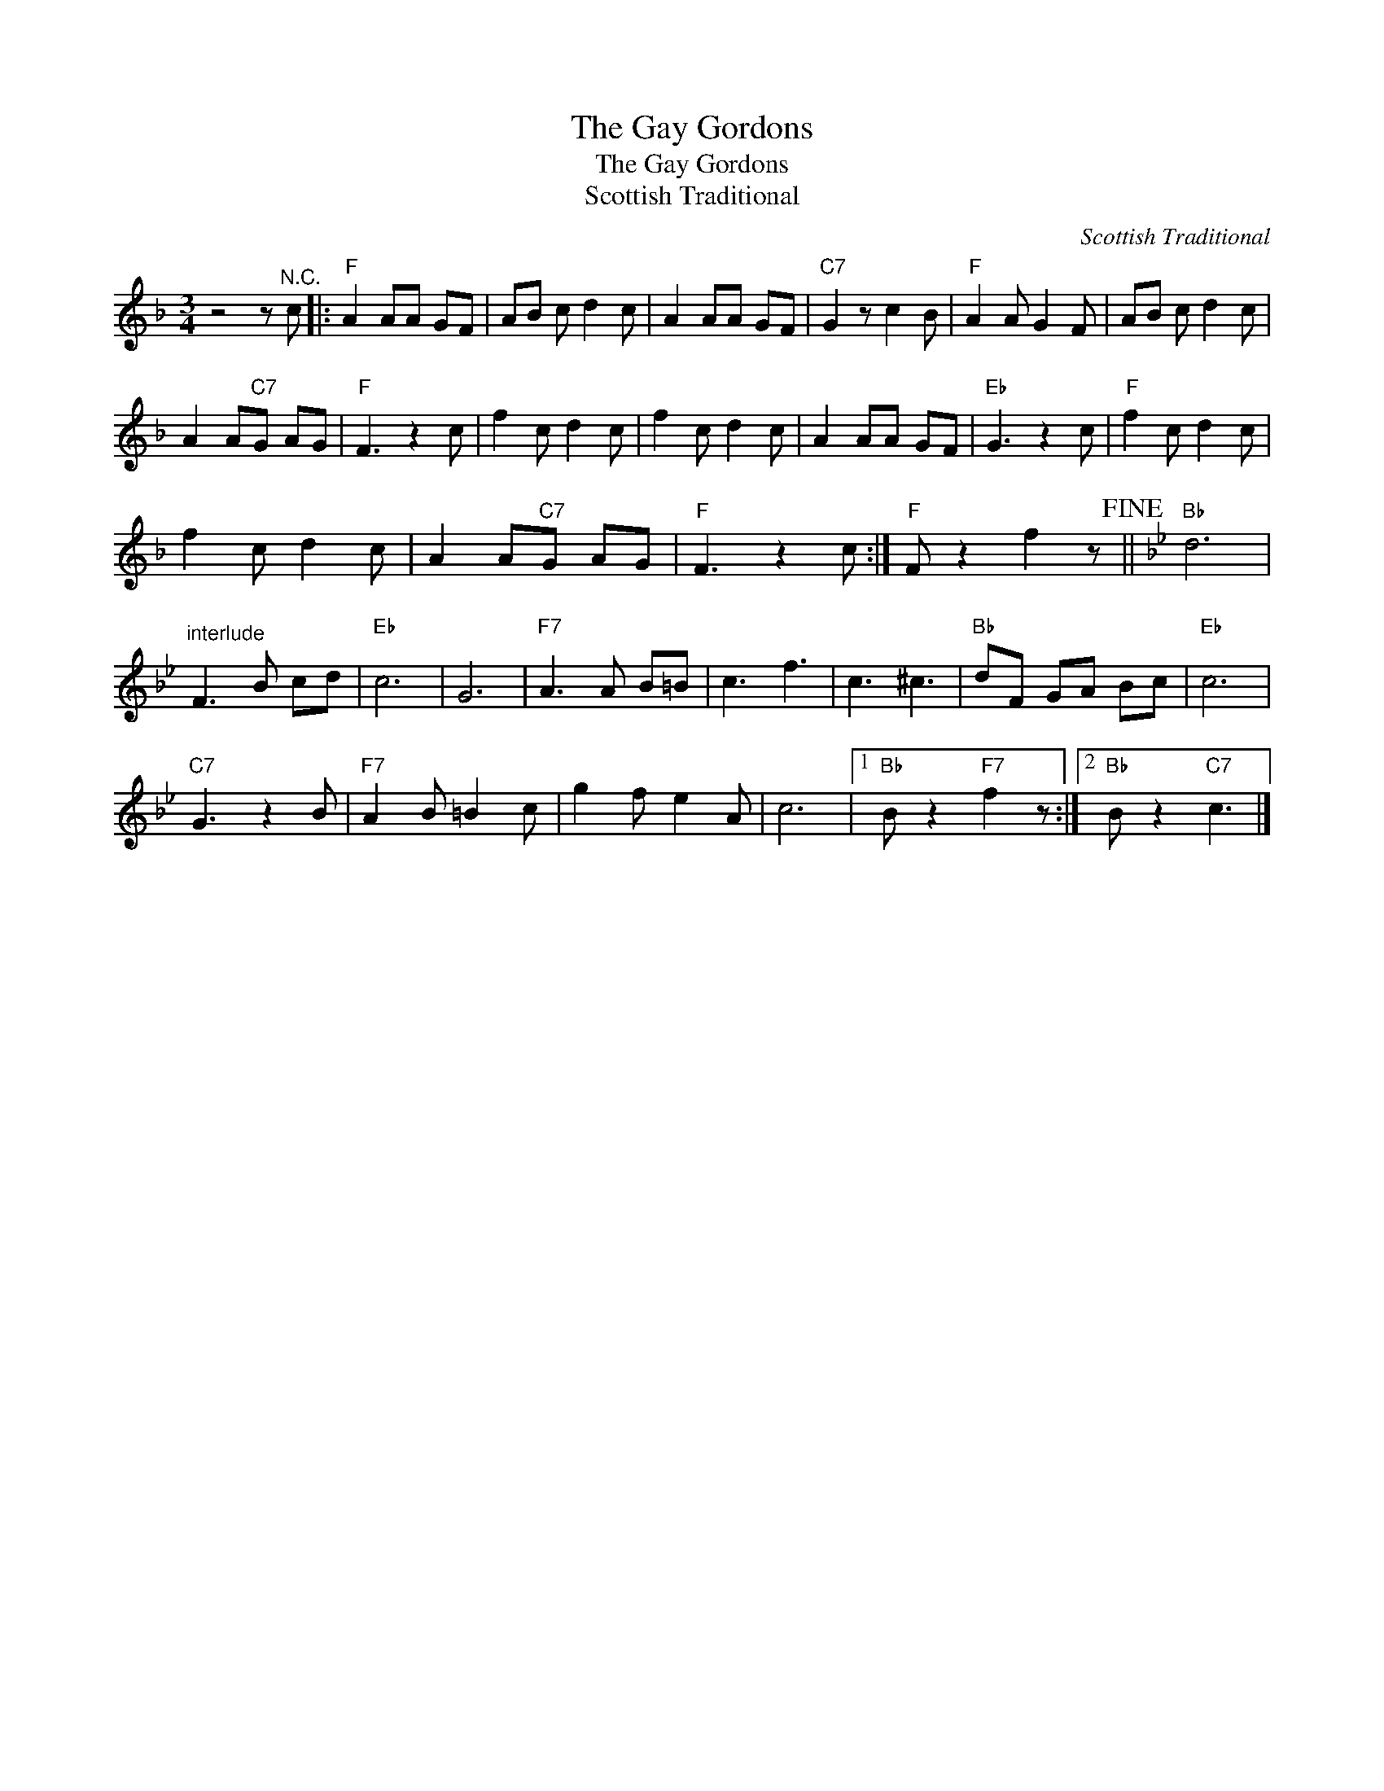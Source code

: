X:1
T:The Gay Gordons
T:The Gay Gordons
T:Scottish Traditional
C:Scottish Traditional
Z:All Rights Reserved
L:1/8
M:3/4
K:F
V:1 treble 
%%MIDI program 4
V:1
 z4 z"^N.C." c |:"F" A2 AA GF | AB c d2 c | A2 AA GF |"C7" G2 z c2 B |"F" A2 A G2 F | AB c d2 c | %7
 A2 A"C7"G AG |"F" F3 z2 c | f2 c d2 c | f2 c d2 c | A2 AA GF |"Eb" G3 z2 c |"F" f2 c d2 c | %14
 f2 c d2 c | A2 A"C7"G AG |"F" F3 z2 c :|"F" F z2 f2 z!fine! ||[K:Bb]"Bb" d6 | %19
"^interlude" F3 B cd |"Eb" c6 | G6 |"F7" A3 A B=B | c3 f3 | c3 ^c3 |"Bb" dF GA Bc |"Eb" c6 | %27
"C7" G3 z2 B |"F7" A2 B =B2 c | g2 f e2 A | c6 |1"Bb" B z2"F7" f2 z :|2"Bb" B z2"C7" c3 |] %33

